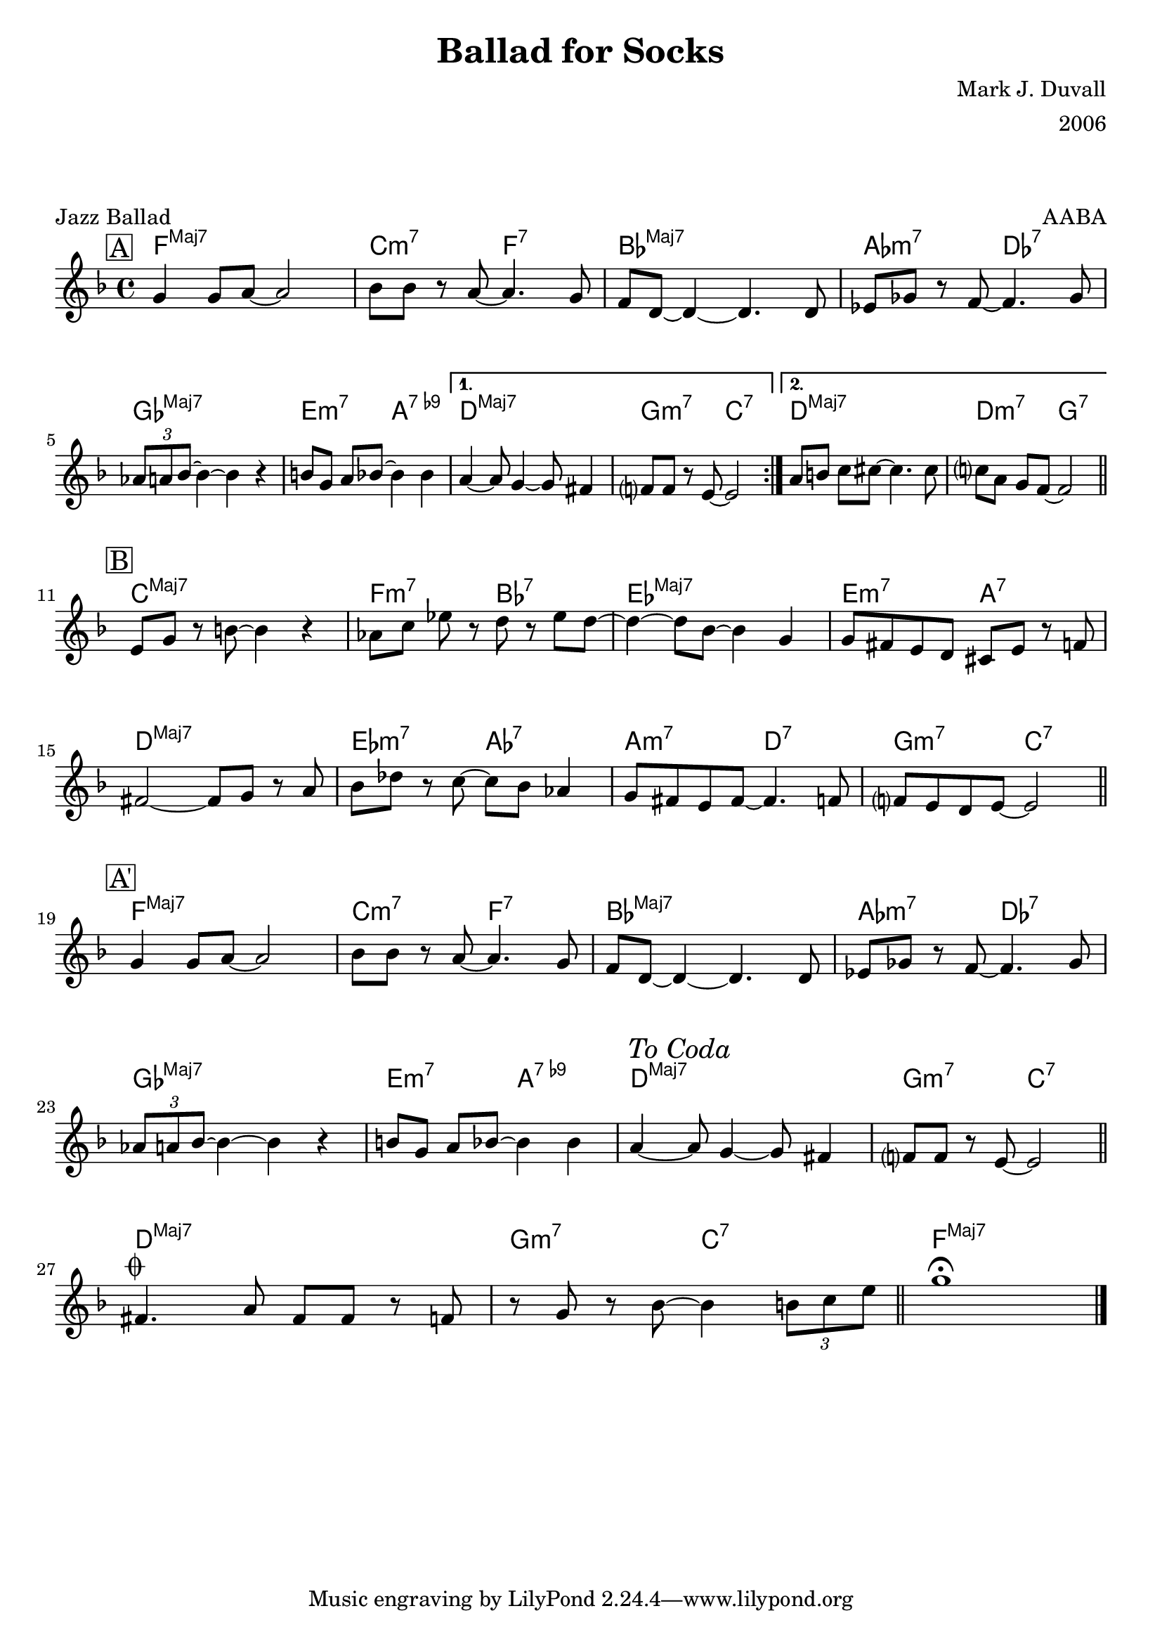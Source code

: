\version "2.18.2"
\language "english"


%% Copyright (C) 2019 Mark J. Duvall
%% 
%%     This program is free software: you can redistribute it and/or modify
%%     it under the terms of the GNU General Public License as published by
%%     the Free Software Foundation, either version 3 of the License, or
%%     (at your option) any later version.
%% 
%%     This program is distributed in the hope that it will be useful,
%%     but WITHOUT ANY WARRANTY; without even the implied warranty of
%%     MERCHANTABILITY or FITNESS FOR A PARTICULAR PURPOSE.  See the
%%     GNU General Public License for more details.
%% 
%%     You should have received a copy of the GNU General Public License
%%     along with this program.  If not, see <http://www.gnu.org/licenses/>.


%% document
\paper { 
  system-system-spacing =
    #'((basic-distance . 16)
       (minimum-distance . 12)
       (padding . 5)
       (stretchability . 60))
  print-page-number = ##f
}
\layout { indent = 0\cm }
blank_line = \markup{ \column{ \vspace #1.0 } }

%% header
\header {
title = "Ballad for Socks"
%subtitle = ""
%subsubtitle = ""
composer = "Mark J. Duvall"
arranger = "2006"
piece="Jazz Ballad"
opus = "AABA"
}

% a little whitespace
\blank_line
\blank_line


%% chords

socks_chords =  \chordmode {

  \set noChordSymbol = ""
  \set majorSevenSymbol = \markup{ Maj7 }
% \override ChordName.font-series = #'italic

  % part A
  \mark \markup{ \box "A" }
  \repeat volta 2 {
  f1:maj7 | c2:m7 f2:7 | bf1:maj7 | af2:m7 df2:7 |
  gf1:maj7 | e2:m7 a2:7.9- |
  } % end \repeat
    \alternative { 
      { d1:maj7 | g2:m7 c2:7 | }
      { d1:maj7 | d2:m7 g2:7 | }
  } % end \alternative

  % part B
  \mark \markup{ \box "B" }
  c1:maj7 | f2:m7 bf2:7 | ef1:maj7 | e2:m7 a2:7 |
  d1:maj7 | ef2:m7 af2:7 | a2:m7 d2:7 | g2:m7 c2:7 ||

  % part A'
  \mark \markup{ \box "A'" }
  f1:maj7 | c2:m7 f2:7 | bf1:maj7 | af2:m7 df2:7 |
  gf1:maj7 | e2:m7 a2:7.9- |d1:maj7 | g2:m7 c2:7 ||

  % coda
  d1:maj7 | g2:m7 c2:7 | f1:maj7 ||

} % end \chordmode


socks_melody = \relative c'' {

  \key f \major
  \time 4/4

  % part A
  \repeat volta 2 {
  g4 g8 a8~ a2 | bf8 bf8 r8 a8~ a4. g8 | f8 d8~ d4~ d4. d8 | ef8 gf8 r8 f8~ f4. gf8 | \break
  \tuplet 3/2 {af a bf~} bf4~ bf4 r4 | b8[ g8] a8[ bf8~] bf4 bf4 |
  } % end \repeat
  \alternative {
    { a4~ a8 g4~ g8 fs4 | f?8 f8 r8 e8~ e2 | }
    { a8[ b8] c8[ cs8~] cs4. cs8 | c?8[ a8] g8[ f8~] f2 || \bar "||" \break }
  } % end \alternative

  % part B
  e8[ g8] r8 b8~ b4 r4 | af8[ c8] ef8 r8 d8 r8 ef8 d8~ | d4~ d8 bf8~ bf4 g4 | g8 fs8 e8 d8 cs8 e8 r8 f8~ | \break
  fs2~ fs8 g8 r8 a8 | bf8 df8 r8 c8~ c8 bf8 af4 |  g8 fs8 e8 fs8~ fs4.~ f8 | f?8 e8 d8 e8~ e2 || \bar "||" \break

  % part A'
  g4 g8 a8~ a2 | bf8 bf8 r8 a8~ a4. g8 | f8 d8~ d4~ d4. d8 | ef8 gf8 r8 f8~ f4. gf8 | \break
  \tuplet 3/2 {af8 a bf~} bf4~ bf4 r4 | b8[ g8] a8[ bf8~] bf4 bf4 | 
    a4~ \mark \markup{ \italic{"To Coda"} } a8 g4~ g8 fs4 | f?8 f8 r8 e8~ e2 || \bar "||" \break

  % coda
  fs4.^\markup { \musicglyph #"scripts.coda" } a8 fs8 fs8 r8 f8 | r8 g8 r8 bf8~ bf4 \tuplet 3/2 {b8 c e} || \bar "||" g1\fermata || \bar "|."

} % end \relative


%% MAIN
\score {
    <<
      \new ChordNames \socks_chords
      \new Staff \socks_melody
    >>
} % end \score


%% all pau!   )
